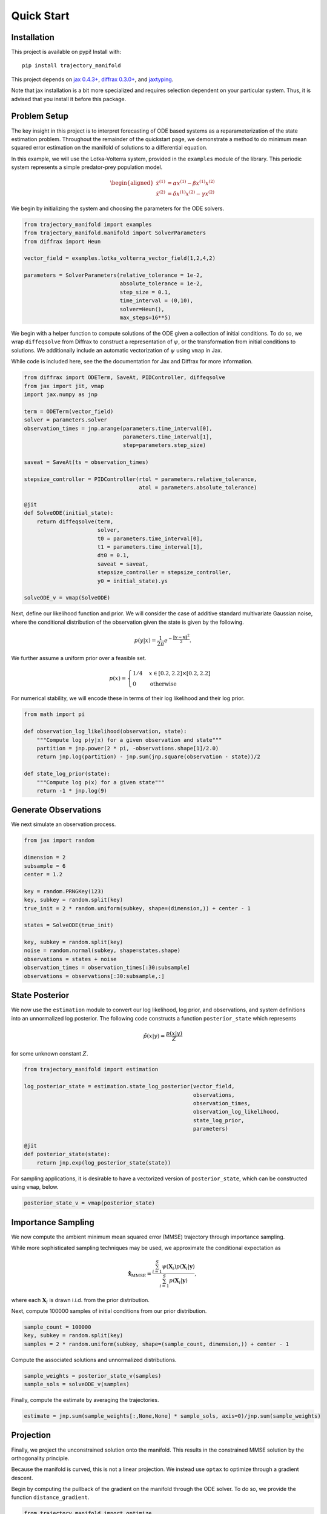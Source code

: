 ===========
Quick Start
===========

Installation
------------

This project is available on pypi!
Install with::

    pip install trajectory_manifold

This project depends on `jax 0.4.3+ <https://github.com/google/jax>`_, `diffrax 0.3.0+ <https://github.com/patrick-kidger/diffrax>`_, and `jaxtyping <https://github.com/google/jaxtyping>`_.

Note that jax installation is a bit more specialized and requires selection
dependent on your particular system. Thus, it is advised that you install it before this package.

Problem Setup
-------------

The key insight in this project is to interpret forecasting of ODE based 
systems as a reparameterization of the state estimation problem.
Throughout the remainder of the quickstart page, we demonstrate
a method to do minimum mean squared error estimation on the manifold of
solutions to a differential equation.

In this example, we will use the Lotka-Volterra system, provided in the
``examples`` module of the library.
This periodic system represents a simple predator-prey population model.

.. math::

    \begin{aligned}
       \dot{x}^{(1)} &= \alpha x^{(1)} - \beta x^{(1)} x^{(2)} \\
       \dot{x}^{(2)} &= \delta x^{(1)}x^{(2)} - \gamma x^{(2)}
    \end{aligned}



We begin by initializing the system and choosing the parameters for the 
ODE solvers.

.. code-block:: python

    from trajectory_manifold import examples
    from trajectory_manifold.manifold import SolverParameters
    from diffrax import Heun

    vector_field = examples.lotka_volterra_vector_field(1,2,4,2)

    parameters = SolverParameters(relative_tolerance = 1e-2,
                                  absolute_tolerance = 1e-2,
                                  step_size = 0.1,
                                  time_interval = (0,10),
                                  solver=Heun(),
                                  max_steps=16**5)


We begin with a helper function to compute solutions of the ODE given
a collection of initial conditions.
To do so, we wrap ``diffeqsolve`` from Diffrax to construct a representation
of :math:`\psi`, or the transformation from initial conditions to solutions.
We additionally include an automatic vectorization of :math:`\psi` using ``vmap`` in Jax.

While code is included here, see the the documentation for Jax and Diffrax for more
information.

.. code-block:: python

    from diffrax import ODETerm, SaveAt, PIDController, diffeqsolve
    from jax import jit, vmap
    import jax.numpy as jnp

    term = ODETerm(vector_field)
    solver = parameters.solver
    observation_times = jnp.arange(parameters.time_interval[0], 
                                   parameters.time_interval[1], 
                                   step=parameters.step_size)

    saveat = SaveAt(ts = observation_times)

    stepsize_controller = PIDController(rtol = parameters.relative_tolerance,
                                        atol = parameters.absolute_tolerance)

    @jit
    def SolveODE(initial_state):
        return diffeqsolve(term,
                           solver,
                           t0 = parameters.time_interval[0],
                           t1 = parameters.time_interval[1],
                           dt0 = 0.1,
                           saveat = saveat,
                           stepsize_controller = stepsize_controller,
                           y0 = initial_state).ys

    solveODE_v = vmap(SolveODE)

Next, define our likelihood function and prior.
We will consider the case of additive standard multivariate Gaussian noise,
where the conditional distribution of the observation given the state is given
by the following.

.. math::

   p(y|x) = \frac{1}{2\pi}e^{-\frac{\|\mathbf{y}-\mathbf{x}\|^2}{2}}.

We further assume a uniform prior over a feasible set.

.. math::

   p(x) = \begin{cases}
        1/4 & x \in [0.2,2.2] \times [0.2,2.2] \\
        0 & \text{otherwise}
        \end{cases}

For numerical stability, we will encode these in terms of their log likelihood
and their log prior.

.. code-block:: python

    from math import pi

    def observation_log_likelihood(observation, state):
        """Compute log p(y|x) for a given observation and state"""
        partition = jnp.power(2 * pi, -observations.shape[1]/2.0)
        return jnp.log(partition) - jnp.sum(jnp.square(observation - state))/2

    def state_log_prior(state):
        """Compute log p(x) for a given state"""
        return -1 * jnp.log(9)


Generate Observations
---------------------

We next simulate an observation process.

.. code-block:: python

    from jax import random

    dimension = 2
    subsample = 6
    center = 1.2 

    key = random.PRNGKey(123)
    key, subkey = random.split(key)
    true_init = 2 * random.uniform(subkey, shape=(dimension,)) + center - 1

    states = SolveODE(true_init)

    key, subkey = random.split(key)
    noise = random.normal(subkey, shape=states.shape)
    observations = states + noise
    observation_times = observation_times[:30:subsample]
    observations = observations[:30:subsample,:]


State Posterior
---------------

We now use the ``estimation`` module to convert our log likelihood, log prior,
and observations, and system definitions into an unnormalized log posterior.
The following code constructs a function ``posterior_state`` which
represents

.. math::

   \tilde{p}(x|y) = \frac{p(x|y)}{Z}

for some unknown constant :math:`Z`.

.. code-block:: python

    from trajectory_manifold import estimation

    log_posterior_state = estimation.state_log_posterior(vector_field,
                                                         observations,
                                                         observation_times,
                                                         observation_log_likelihood,
                                                         state_log_prior,
                                                         parameters)

    @jit
    def posterior_state(state):
        return jnp.exp(log_posterior_state(state))

For sampling applications, it is desirable to have a vectorized version
of ``posterior_state``, which can be constructed using ``vmap``, below.

.. code-block:: python

    posterior_state_v = vmap(posterior_state)


Importance Sampling
-------------------

We now compute the ambient minimum mean squared error (MMSE) trajectory
through importance sampling.

While more sophisticated sampling techniques may be used,
we approximate the conditional expectation as

.. math::

   \hat{\mathbf{x}}_{\text{MMSE}} = \frac{\sum_{i=1}^S \psi(\mathbf{X}_i) p(\mathbf{X}_i | \mathbf{y})}{\sum_{i=1}^S p(\mathbf{X}_i | \mathbf{y})},

where each :math:`\mathbf{X}_i` is drawn i.i.d. from the prior distribution.


Next, compute 100000 samples of initial conditions from our prior distribution.

.. code-block:: python

    sample_count = 100000
    key, subkey = random.split(key)
    samples = 2 * random.uniform(subkey, shape=(sample_count, dimension,)) + center - 1

Compute the associated solutions and unnormalized distributions.

.. code-block:: python

    sample_weights = posterior_state_v(samples)
    sample_sols = solveODE_v(samples)

Finally, compute the estimate by averaging the trajectories.

.. code-block:: python

    estimate = jnp.sum(sample_weights[:,None,None] * sample_sols, axis=0)/jnp.sum(sample_weights)

Projection
----------

Finally, we project the unconstrained solution onto the manifold.
This results in the constrained MMSE solution by the orthogonality principle.

Because the manifold is curved, this is not a linear projection.
We instead use ``optax`` to optimize through a gradient descent.

Begin by computing the pullback of the gradient on the manifold through the ODE solver.
To do so, we provide the function ``distance_gradient``.

.. code-block:: python

    from trajectory_manifold import optimize

    g = lambda state: optimize.distance_gradient(state,
                                                 vector_field,
                                                 estimate,
                                                 parameters)
    g = jit(g)

Next, import ``optax`` and configure the learner.
For this example, we will use the ADAM optimizer.

.. code-block:: python

    import optax

    start_learner_rate = 1e-1
    optimizer = optax.adam(start_learner_rate)

Choose an arbitrary initialization.

.. code-block:: python

    state = jnp.ones(2) * .4
    opt_state = optimizer.init(state)

Apply steps of the ADAM optimizer to compute the MMSE estimate.

.. code-block:: python

    step_count = 100

    for i in range(step_count):
        grads = g(state)
        updates, opt_state = optimizer.update(grads, opt_state)
        state = optax.apply_updates(state, updates)[0]

The variable ``opt_state`` now contains :math:`\psi^{-1}(\hat{\mathbf{x}})`.
We must solve the ODE one final time to compute our estimate.

.. code-block:: python

   trajectory_estimate = SolveODE(state)

Below, we include a video of the convergence of the ADAM optimizer.

.. video:: _static/assets/converge.mp4
